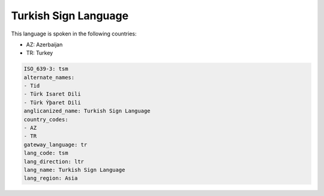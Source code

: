 .. _tsm:

Turkish Sign Language
=====================

This language is spoken in the following countries:

* AZ: Azerbaijan
* TR: Turkey

.. code-block:: yaml

    ISO_639-3: tsm
    alternate_names:
    - Tid
    - Türk Isaret Dili
    - Türk Ýþaret Dili
    anglicanized_name: Turkish Sign Language
    country_codes:
    - AZ
    - TR
    gateway_language: tr
    lang_code: tsm
    lang_direction: ltr
    lang_name: Turkish Sign Language
    lang_region: Asia
    
